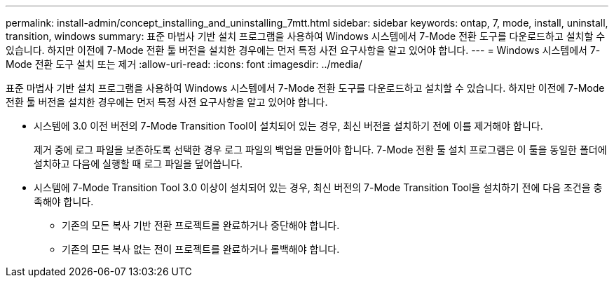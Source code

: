 ---
permalink: install-admin/concept_installing_and_uninstalling_7mtt.html 
sidebar: sidebar 
keywords: ontap, 7, mode, install, uninstall, transition, windows 
summary: 표준 마법사 기반 설치 프로그램을 사용하여 Windows 시스템에서 7-Mode 전환 도구를 다운로드하고 설치할 수 있습니다. 하지만 이전에 7-Mode 전환 툴 버전을 설치한 경우에는 먼저 특정 사전 요구사항을 알고 있어야 합니다. 
---
= Windows 시스템에서 7-Mode 전환 도구 설치 또는 제거
:allow-uri-read: 
:icons: font
:imagesdir: ../media/


[role="lead"]
표준 마법사 기반 설치 프로그램을 사용하여 Windows 시스템에서 7-Mode 전환 도구를 다운로드하고 설치할 수 있습니다. 하지만 이전에 7-Mode 전환 툴 버전을 설치한 경우에는 먼저 특정 사전 요구사항을 알고 있어야 합니다.

* 시스템에 3.0 이전 버전의 7-Mode Transition Tool이 설치되어 있는 경우, 최신 버전을 설치하기 전에 이를 제거해야 합니다.
+
제거 중에 로그 파일을 보존하도록 선택한 경우 로그 파일의 백업을 만들어야 합니다. 7-Mode 전환 툴 설치 프로그램은 이 툴을 동일한 폴더에 설치하고 다음에 실행할 때 로그 파일을 덮어씁니다.

* 시스템에 7-Mode Transition Tool 3.0 이상이 설치되어 있는 경우, 최신 버전의 7-Mode Transition Tool을 설치하기 전에 다음 조건을 충족해야 합니다.
+
** 기존의 모든 복사 기반 전환 프로젝트를 완료하거나 중단해야 합니다.
** 기존의 모든 복사 없는 전이 프로젝트를 완료하거나 롤백해야 합니다.



